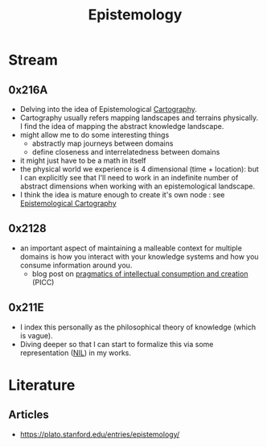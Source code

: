 :PROPERTIES:
:ID:       aa78d0bb-76c6-414c-9660-445100742232
:END:
#+title: Epistemology
#+filetags: :root:meta:

* Stream
** 0x216A
 - Delving into the idea of Epistemological [[id:74cd7bc4-ea48-4c5e-a946-ea4125a6b618][Cartography]].
 - Cartography usually refers mapping landscapes and terrains physically. I find the idea of mapping the abstract knowledge landscape.
 - might allow me to do some interesting things
   - abstractly map journeys between domains
   - define closeness and interrelatedness between domains
 - it might just have to be a math in itself
 - the physical world we experience is 4 dimensional (time + location): but I can explicitly see that I'll need to work in an indefinite number of abstract dimensions when working with an epistemological landscape.
 - I think the idea is mature enough to create it's own node : see [[id:e702ab85-cc45-480b-955b-0ef620690b52][Epistemological Cartography]]
** 0x2128

 - an important aspect of maintaining a malleable context for multiple domains is how you interact with your knowledge systems and how you consume information around you.
   - blog post on  [[id:20230729T155803.588312][pragmatics of intellectual consumption and creation]] (PICC)

** 0x211E
 - I index this personally as the philosophical theory of knowledge (which is vague).
 - Diving deeper so that I can start to formalize this via some representation ([[id:6efc5118-aa6d-43f7-bd46-5f0460819813][NIL]]) in my works.

* Literature
** Articles
 - https://plato.stanford.edu/entries/epistemology/
   
